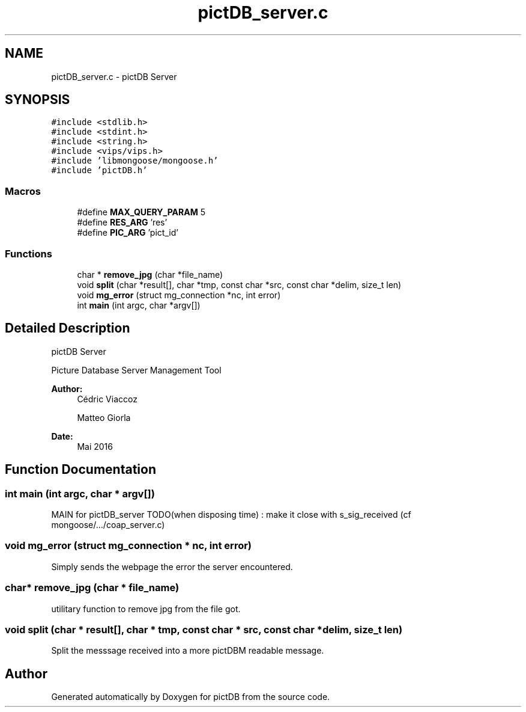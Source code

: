 .TH "pictDB_server.c" 3 "Sun Jun 5 2016" "pictDB" \" -*- nroff -*-
.ad l
.nh
.SH NAME
pictDB_server.c \- pictDB Server  

.SH SYNOPSIS
.br
.PP
\fC#include <stdlib\&.h>\fP
.br
\fC#include <stdint\&.h>\fP
.br
\fC#include <string\&.h>\fP
.br
\fC#include <vips/vips\&.h>\fP
.br
\fC#include 'libmongoose/mongoose\&.h'\fP
.br
\fC#include 'pictDB\&.h'\fP
.br

.SS "Macros"

.in +1c
.ti -1c
.RI "#define \fBMAX_QUERY_PARAM\fP   5"
.br
.ti -1c
.RI "#define \fBRES_ARG\fP   'res'"
.br
.ti -1c
.RI "#define \fBPIC_ARG\fP   'pict_id'"
.br
.in -1c
.SS "Functions"

.in +1c
.ti -1c
.RI "char * \fBremove_jpg\fP (char *file_name)"
.br
.ti -1c
.RI "void \fBsplit\fP (char *result[], char *tmp, const char *src, const char *delim, size_t len)"
.br
.ti -1c
.RI "void \fBmg_error\fP (struct mg_connection *nc, int error)"
.br
.ti -1c
.RI "int \fBmain\fP (int argc, char *argv[])"
.br
.in -1c
.SH "Detailed Description"
.PP 
pictDB Server 

Picture Database Server Management Tool
.PP
\fBAuthor:\fP
.RS 4
Cédric Viaccoz 
.PP
Matteo Giorla 
.RE
.PP
\fBDate:\fP
.RS 4
Mai 2016 
.RE
.PP

.SH "Function Documentation"
.PP 
.SS "int main (int argc, char * argv[])"
MAIN for pictDB_server TODO(when disposing time) : make it close with s_sig_received (cf mongoose/\&.\&.\&./coap_server\&.c) 
.SS "void mg_error (struct mg_connection * nc, int error)"
Simply sends the webpage the error the server encountered\&. 
.SS "char* remove_jpg (char * file_name)"
utilitary function to remove jpg from the file got\&. 
.SS "void split (char * result[], char * tmp, const char * src, const char * delim, size_t len)"
Split the messsage received into a more pictDBM readable message\&. 
.SH "Author"
.PP 
Generated automatically by Doxygen for pictDB from the source code\&.
